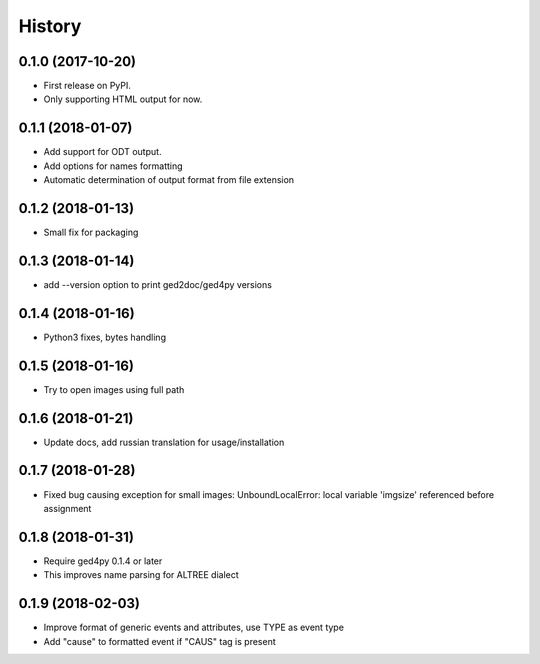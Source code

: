 =======
History
=======

0.1.0 (2017-10-20)
------------------

* First release on PyPI.
* Only supporting HTML output for now.

0.1.1 (2018-01-07)
------------------

* Add support for ODT output.
* Add options for names formatting
* Automatic determination of output format from file extension

0.1.2 (2018-01-13)
------------------

* Small fix for packaging

0.1.3 (2018-01-14)
------------------

* add --version option to print ged2doc/ged4py versions

0.1.4 (2018-01-16)
------------------

* Python3 fixes, bytes handling

0.1.5 (2018-01-16)
------------------

* Try to open images using full path

0.1.6 (2018-01-21)
------------------

* Update docs, add russian translation for usage/installation

0.1.7 (2018-01-28)
------------------

* Fixed bug causing exception for small images:
  UnboundLocalError: local variable 'imgsize' referenced before assignment

0.1.8 (2018-01-31)
------------------

* Require ged4py 0.1.4 or later
* This improves name parsing for ALTREE dialect

0.1.9 (2018-02-03)
------------------

* Improve format of generic events and attributes, use TYPE as event type
* Add "cause" to formatted event if "CAUS" tag is present
